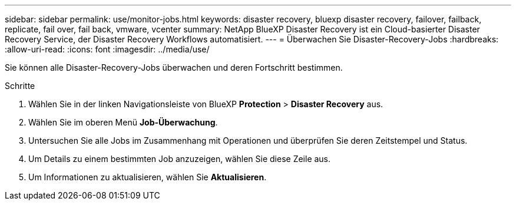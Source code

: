 ---
sidebar: sidebar 
permalink: use/monitor-jobs.html 
keywords: disaster recovery, bluexp disaster recovery, failover, failback, replicate, fail over, fail back, vmware, vcenter 
summary: NetApp BlueXP Disaster Recovery ist ein Cloud-basierter Disaster Recovery Service, der Disaster Recovery Workflows automatisiert. 
---
= Überwachen Sie Disaster-Recovery-Jobs
:hardbreaks:
:allow-uri-read: 
:icons: font
:imagesdir: ../media/use/


[role="lead"]
Sie können alle Disaster-Recovery-Jobs überwachen und deren Fortschritt bestimmen.

.Schritte
. Wählen Sie in der linken Navigationsleiste von BlueXP *Protection* > *Disaster Recovery* aus.
. Wählen Sie im oberen Menü *Job-Überwachung*.
. Untersuchen Sie alle Jobs im Zusammenhang mit Operationen und überprüfen Sie deren Zeitstempel und Status.
. Um Details zu einem bestimmten Job anzuzeigen, wählen Sie diese Zeile aus.
. Um Informationen zu aktualisieren, wählen Sie *Aktualisieren*.

